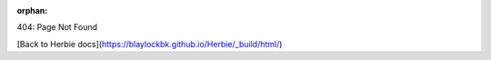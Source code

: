 :orphan:

404: Page Not Found

[Back to Herbie docs](https://blaylockbk.github.io/Herbie/_build/html/)
